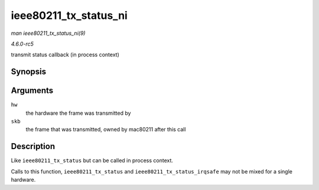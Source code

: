 .. -*- coding: utf-8; mode: rst -*-

.. _API-ieee80211-tx-status-ni:

======================
ieee80211_tx_status_ni
======================

*man ieee80211_tx_status_ni(9)*

*4.6.0-rc5*

transmit status callback (in process context)


Synopsis
========

.. c:function:: void ieee80211_tx_status_ni( struct ieee80211_hw * hw, struct sk_buff * skb )

Arguments
=========

``hw``
    the hardware the frame was transmitted by

``skb``
    the frame that was transmitted, owned by mac80211 after this call


Description
===========

Like ``ieee80211_tx_status`` but can be called in process context.

Calls to this function, ``ieee80211_tx_status`` and
``ieee80211_tx_status_irqsafe`` may not be mixed for a single hardware.


.. ------------------------------------------------------------------------------
.. This file was automatically converted from DocBook-XML with the dbxml
.. library (https://github.com/return42/sphkerneldoc). The origin XML comes
.. from the linux kernel, refer to:
..
.. * https://github.com/torvalds/linux/tree/master/Documentation/DocBook
.. ------------------------------------------------------------------------------
